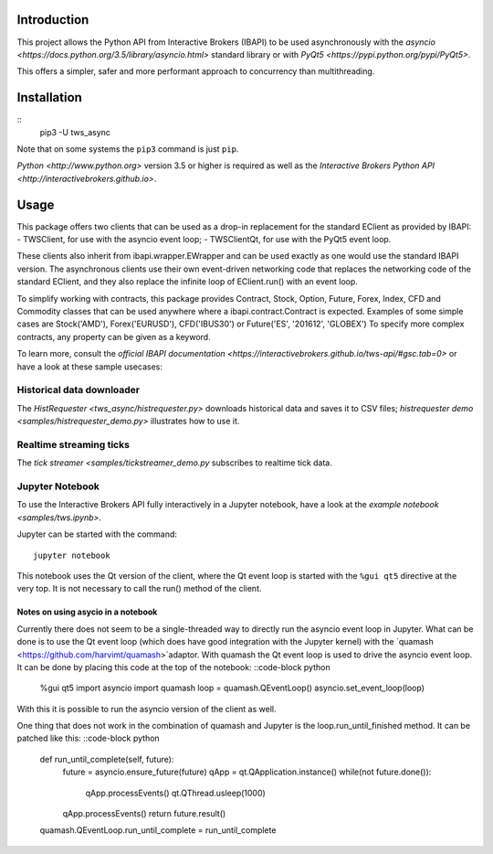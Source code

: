 Introduction
============

This project allows the Python API from Interactive Brokers (IBAPI)
to be used asynchronously with the
`asyncio <https://docs.python.org/3.5/library/asyncio.html>`
standard library or with
`PyQt5 <https://pypi.python.org/pypi/PyQt5>`.

This offers a simpler, safer and more performant approach to concurrency than
multithreading.


Installation
============

::
    pip3 -U tws_async

Note that on some systems the ``pip3`` command is just ``pip``.

`Python <http://www.python.org>` version 3.5 or higher is required as well as the
`Interactive Brokers Python API <http://interactivebrokers.github.io>`.


Usage
=====

This package offers two clients that can be used as a drop-in replacement for
the standard EClient as provided by IBAPI:
- TWSClient, for use with the asyncio event loop;
- TWSClientQt, for use with the PyQt5 event loop.

These clients also inherit from ibapi.wrapper.EWrapper and can be used exactly
as one would use the standard IBAPI version. The asynchronous clients use
their own event-driven networking code that replaces the networking code
of the standard EClient, and they also replace the infinite loop of
EClient.run() with an event loop.

To simplify working with contracts, this package provides
Contract, Stock, Option, Future, Forex, Index, CFD and Commodity
classes that can be used anywhere where a ibapi.contract.Contract is expected.
Examples of some simple cases are
Stock('AMD'), Forex('EURUSD'), CFD('IBUS30') or Future('ES', '201612', 'GLOBEX')
To specify more complex contracts, any property can be given as a keyword.

To learn more, consult the
`official IBAPI documentation <https://interactivebrokers.github.io/tws-api/#gsc.tab=0>`
or have a look at these sample usecases:

Historical data downloader
--------------------------
The `HistRequester <tws_async/histrequester.py>` downloads historical data and
saves it to CSV files;
`histrequester demo <samples/histrequester_demo.py>` illustrates how to use it.

Realtime streaming ticks
------------------------
The `tick streamer <samples/tickstreamer_demo.py` subscribes
to realtime tick data.

Jupyter Notebook
----------------
To use the Interactive Brokers API fully interactively in a Jupyter notebook,
have a look at the `example notebook <samples/tws.ipynb>`.

Jupyter can be started with the command::

    jupyter notebook

This notebook uses the Qt version of the client, where the
Qt event loop is started with the ``%gui qt5`` directive at the very top.
It is not necessary to call the run() method of the client.

Notes on using asycio in a notebook
^^^^^^^^^^^^^^^^^^^^^^^^^^^^^^^^^^^
Currently there does not seem to be a single-threaded way to directly run
the asyncio event loop in Jupyter. What can be done is to use the
Qt event loop (which does have good integration with the Jupyter kernel)
with the `quamash <https://github.com/harvimt/quamash>`adaptor.
With quamash the Qt event loop is used to drive the asyncio event loop.
It can be done by placing this code at the top of the notebook:
::code-block python
    %gui qt5
    import asyncio
    import quamash
    loop = quamash.QEventLoop()
    asyncio.set_event_loop(loop)
With this it is possible to run the asyncio version of the client as well.

One thing that does not work in the combination of quamash and Jupyter is the
loop.run_until_finished method. It can be patched like this:
::code-block python
    def run_until_complete(self, future):
        future = asyncio.ensure_future(future)
        qApp = qt.QApplication.instance()
        while(not future.done()):
            qApp.processEvents()
            qt.QThread.usleep(1000)
        qApp.processEvents()
        return future.result()
    
    quamash.QEventLoop.run_until_complete = run_until_complete



